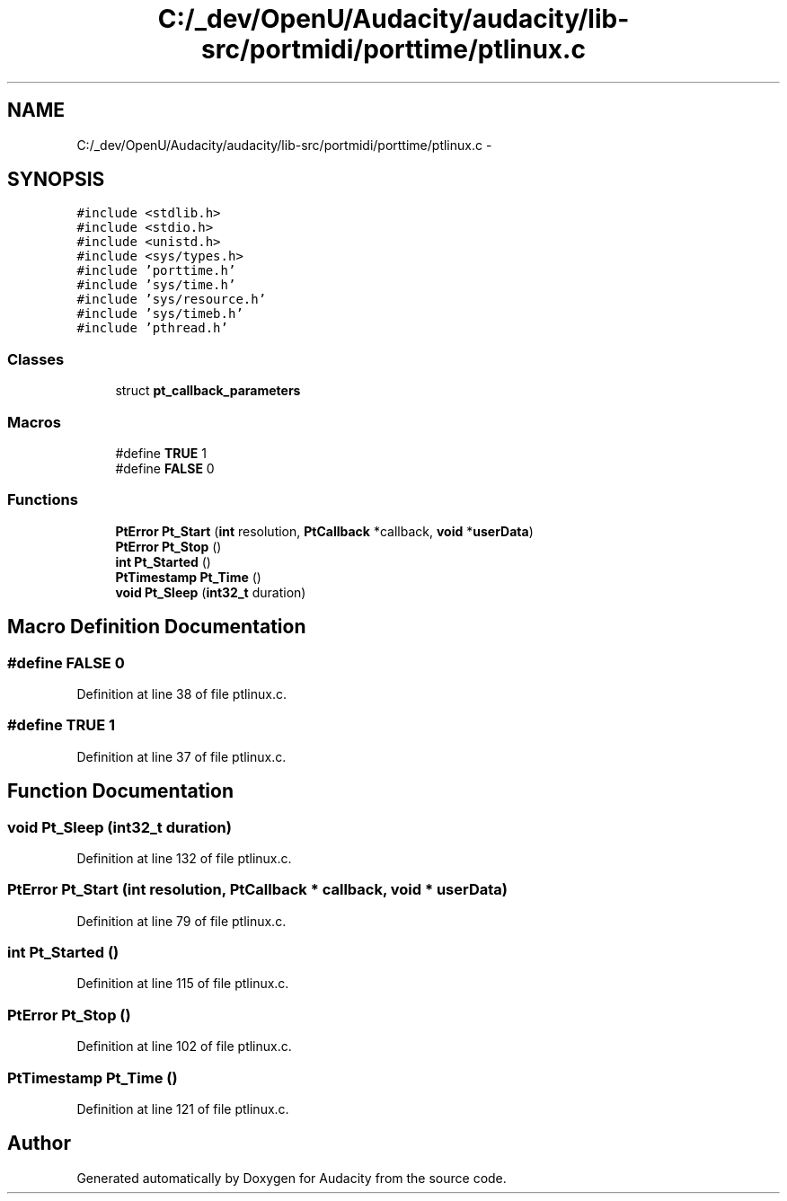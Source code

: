 .TH "C:/_dev/OpenU/Audacity/audacity/lib-src/portmidi/porttime/ptlinux.c" 3 "Thu Apr 28 2016" "Audacity" \" -*- nroff -*-
.ad l
.nh
.SH NAME
C:/_dev/OpenU/Audacity/audacity/lib-src/portmidi/porttime/ptlinux.c \- 
.SH SYNOPSIS
.br
.PP
\fC#include <stdlib\&.h>\fP
.br
\fC#include <stdio\&.h>\fP
.br
\fC#include <unistd\&.h>\fP
.br
\fC#include <sys/types\&.h>\fP
.br
\fC#include 'porttime\&.h'\fP
.br
\fC#include 'sys/time\&.h'\fP
.br
\fC#include 'sys/resource\&.h'\fP
.br
\fC#include 'sys/timeb\&.h'\fP
.br
\fC#include 'pthread\&.h'\fP
.br

.SS "Classes"

.in +1c
.ti -1c
.RI "struct \fBpt_callback_parameters\fP"
.br
.in -1c
.SS "Macros"

.in +1c
.ti -1c
.RI "#define \fBTRUE\fP   1"
.br
.ti -1c
.RI "#define \fBFALSE\fP   0"
.br
.in -1c
.SS "Functions"

.in +1c
.ti -1c
.RI "\fBPtError\fP \fBPt_Start\fP (\fBint\fP resolution, \fBPtCallback\fP *callback, \fBvoid\fP *\fBuserData\fP)"
.br
.ti -1c
.RI "\fBPtError\fP \fBPt_Stop\fP ()"
.br
.ti -1c
.RI "\fBint\fP \fBPt_Started\fP ()"
.br
.ti -1c
.RI "\fBPtTimestamp\fP \fBPt_Time\fP ()"
.br
.ti -1c
.RI "\fBvoid\fP \fBPt_Sleep\fP (\fBint32_t\fP duration)"
.br
.in -1c
.SH "Macro Definition Documentation"
.PP 
.SS "#define FALSE   0"

.PP
Definition at line 38 of file ptlinux\&.c\&.
.SS "#define TRUE   1"

.PP
Definition at line 37 of file ptlinux\&.c\&.
.SH "Function Documentation"
.PP 
.SS "\fBvoid\fP Pt_Sleep (\fBint32_t\fP duration)"

.PP
Definition at line 132 of file ptlinux\&.c\&.
.SS "\fBPtError\fP Pt_Start (\fBint\fP resolution, \fBPtCallback\fP * callback, \fBvoid\fP * userData)"

.PP
Definition at line 79 of file ptlinux\&.c\&.
.SS "\fBint\fP Pt_Started ()"

.PP
Definition at line 115 of file ptlinux\&.c\&.
.SS "\fBPtError\fP Pt_Stop ()"

.PP
Definition at line 102 of file ptlinux\&.c\&.
.SS "\fBPtTimestamp\fP Pt_Time ()"

.PP
Definition at line 121 of file ptlinux\&.c\&.
.SH "Author"
.PP 
Generated automatically by Doxygen for Audacity from the source code\&.
